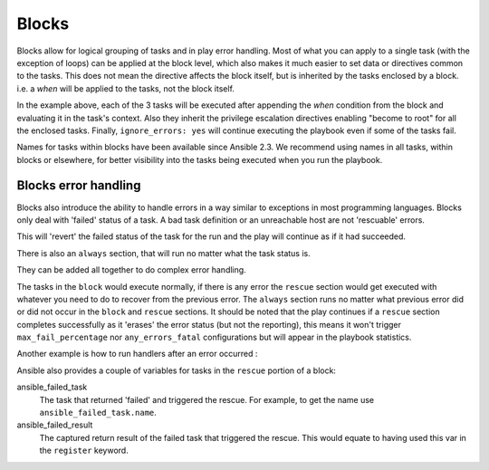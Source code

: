 .. _playbooks_blocks:

Blocks
======

Blocks allow for logical grouping of tasks and in play error handling. Most of what you can apply to a single task (with the exception of loops) can be applied at the block level, which also makes it much easier to set data or directives common to the tasks. This does not mean the directive affects the block itself, but is inherited by the tasks enclosed by a block. i.e. a `when` will be applied to the tasks, not the block itself.


.. code-block:: YAML
 :emphasize-lines: 3
 :caption: Block example with named tasks inside the block

  tasks:
    - name: Install, configure, and start Apache
      block:
        - name: install httpd and memcached
          yum:
            name:
            - httpd
            - memcached
            state: present

        - name: apply the foo config template
          template:
            src: templates/src.j2
            dest: /etc/foo.conf
        - name: start service bar and enable it
          service:
            name: bar
            state: started
            enabled: True
      when: ansible_facts['distribution'] == 'CentOS'
      become: true
      become_user: root
      ignore_errors: yes

In the example above, each of the 3 tasks will be executed after appending the `when` condition from the block
and evaluating it in the task's context. Also they inherit the privilege escalation directives enabling "become to root"
for all the enclosed tasks. Finally, ``ignore_errors: yes`` will continue executing the playbook even if some of the tasks fail.

Names for tasks within blocks have been available since Ansible 2.3. We recommend using names in all tasks, within blocks or elsewhere, for better visibility into the tasks being executed when you run the playbook.

.. _block_error_handling:

Blocks error handling
`````````````````````

Blocks also introduce the ability to handle errors in a way similar to exceptions in most programming languages.
Blocks only deal with 'failed' status of a task. A bad task definition or an unreachable host are not 'rescuable' errors.

.. _block_rescue:
.. code-block:: YAML
 :emphasize-lines: 3,10
 :caption: Block error handling example

  tasks:
  - name: Handle the error
    block:
      - debug:
          msg: 'I execute normally'
      - name: i force a failure
        command: /bin/false
      - debug:
          msg: 'I never execute, due to the above task failing, :-('
    rescue:
      - debug:
          msg: 'I caught an error, can do stuff here to fix it, :-)'

This will 'revert' the failed status of the task for the run and the play will continue as if it had succeeded.

There is also an ``always`` section, that will run no matter what the task status is.

.. _block_always:
.. code-block:: YAML
 :emphasize-lines: 2,9
 :caption: Block with always section

  - name: Always do X
    block:
      - debug:
          msg: 'I execute normally'
      - name: i force a failure
        command: /bin/false
      - debug:
          msg: 'I never execute :-('
    always:
      - debug:
          msg: "This always executes, :-)"

They can be added all together to do complex error handling.

.. code-block:: YAML
 :emphasize-lines: 2,9,16
 :caption: Block with all sections

 - name: Attempt and graceful roll back demo
   block:
     - debug:
         msg: 'I execute normally'
     - name: i force a failure
       command: /bin/false
     - debug:
         msg: 'I never execute, due to the above task failing, :-('
   rescue:
     - debug:
         msg: 'I caught an error'
     - name: i force a failure in middle of recovery! >:-)
       command: /bin/false
     - debug:
         msg: 'I also never execute :-('
   always:
     - debug:
         msg: "This always executes"


The tasks in the ``block`` would execute normally, if there is any error the ``rescue`` section would get executed
with whatever you need to do to recover from the previous error.
The ``always`` section runs no matter what previous error did or did not occur in the ``block`` and ``rescue`` sections.
It should be noted that the play continues if a ``rescue`` section completes successfully as it 'erases' the error status (but not the reporting),
this means it won't trigger ``max_fail_percentage`` nor ``any_errors_fatal`` configurations but will appear in the playbook statistics.

Another example is how to run handlers after an error occurred :

.. code-block:: YAML
 :emphasize-lines: 6,10
 :caption: Block run handlers in error handling


  tasks:
    - name: Attempt and graceful roll back demo
      block:
        - debug:
            msg: 'I execute normally'
          changed_when: yes
          notify: run me even after an error
        - command: /bin/false
      rescue:
        - name: make sure all handlers run
          meta: flush_handlers
  handlers:
     - name: run me even after an error
       debug:
         msg: 'This handler runs even on error'


.. versionadded:: 2.1

Ansible also provides a couple of variables for tasks in the ``rescue`` portion of a block:

ansible_failed_task
    The task that returned 'failed' and triggered the rescue. For example, to get the name use ``ansible_failed_task.name``.

ansible_failed_result
    The captured return result of the failed task that triggered the rescue. This would equate to having used this var in the ``register`` keyword.

.. seealso::

   :ref:`playbooks_intro`
       An introduction to playbooks
   :ref:`playbooks_reuse_roles`
       Playbook organization by roles
   `User Mailing List <https://groups.google.com/group/ansible-devel>`_
       Have a question?  Stop by the google group!
   `irc.libera.chat <https://libera.chat/>`_
       #ansible IRC chat channel
